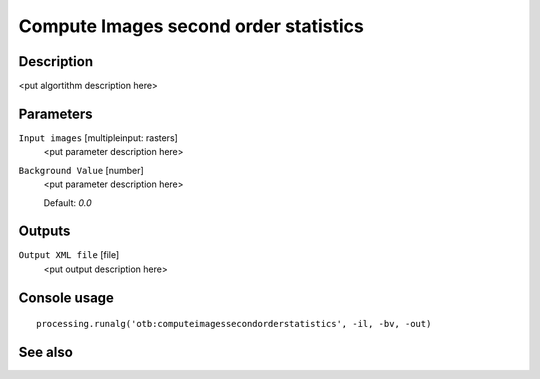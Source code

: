 Compute Images second order statistics
======================================

Description
-----------

<put algortithm description here>

Parameters
----------

``Input images`` [multipleinput: rasters]
  <put parameter description here>

``Background Value`` [number]
  <put parameter description here>

  Default: *0.0*

Outputs
-------

``Output XML file`` [file]
  <put output description here>

Console usage
-------------

::

  processing.runalg('otb:computeimagessecondorderstatistics', -il, -bv, -out)

See also
--------

